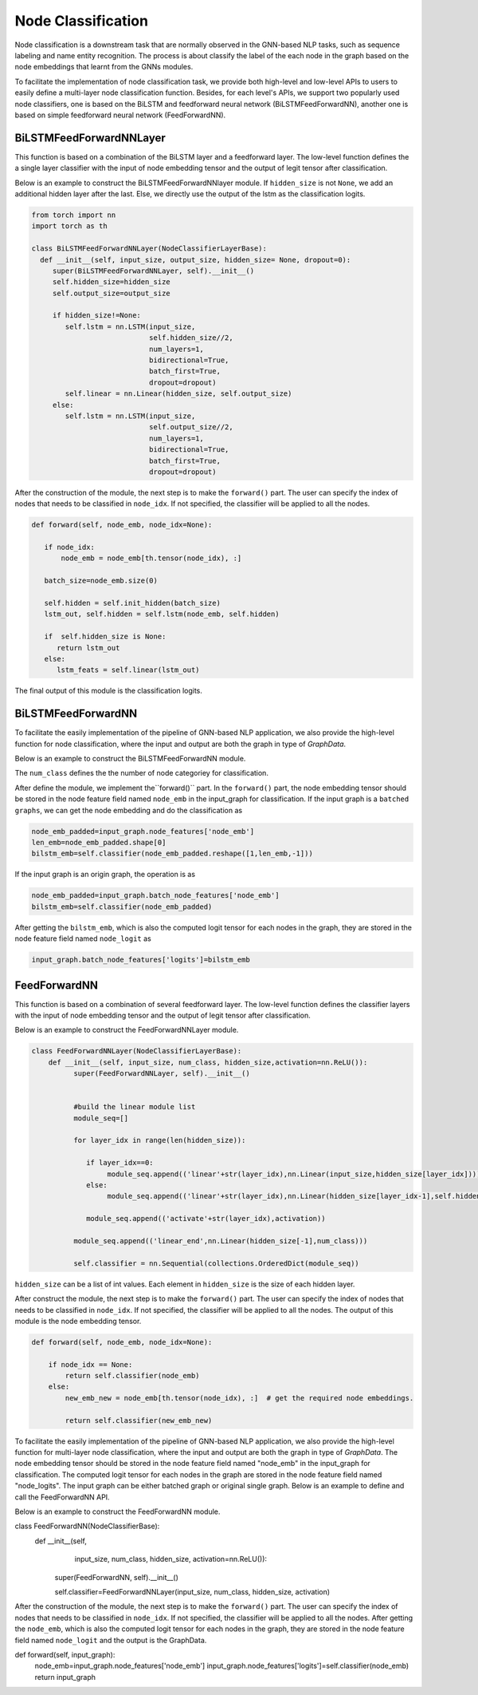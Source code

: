 .. _guide-node_classification:

Node Classification
===================

Node classification is a downstream task that are normally observed in the GNN-based NLP tasks, such as sequence labeling and name entity recognition. The process is about classify the label of the each node in the graph based on the node embeddings that learnt from the GNNs modules.

To facilitate the implementation of node classification task, we provide both high-level and low-level APIs to users to easily define a multi-layer node classification function. Besides, for each level's APIs, we support two popularly used node classifiers, one is based on the BiLSTM and feedforward neural network (BiLSTMFeedForwardNN), another one is based on simple feedforward neural network (FeedForwardNN).



BiLSTMFeedForwardNNLayer
-------------------

This function is based on a combination of the BiLSTM layer and a feedforward layer. The low-level function defines the a single layer classifier with the input of node embedding tensor and the output of legit tensor after classification. 

Below is an example to construct the BiLSTMFeedForwardNNlayer module. If ``hidden_size`` is not ``None``, we add an additional hidden layer after the last. Else, we directly use the output of the lstm as the classification logits.

.. code::
 
   from torch import nn
   import torch as th

   class BiLSTMFeedForwardNNLayer(NodeClassifierLayerBase):   
     def __init__(self, input_size, output_size, hidden_size= None, dropout=0):
        super(BiLSTMFeedForwardNNLayer, self).__init__()
        self.hidden_size=hidden_size
        self.output_size=output_size

        if hidden_size!=None:
           self.lstm = nn.LSTM(input_size, 
                               self.hidden_size//2, 
                               num_layers=1,
                               bidirectional=True,
                               batch_first=True,
                               dropout=dropout)           
           self.linear = nn.Linear(hidden_size, self.output_size)
        else:
           self.lstm = nn.LSTM(input_size,         
      			       self.output_size//2, 
      			       num_layers=1, 
      			       bidirectional=True,
      			       batch_first=True,
      			       dropout=dropout) 

After the construction of the module, the next step is to make the ``forward()`` part. The user can specify the index of nodes that needs to be classified in ``node_idx``. If not specified, the classifier will be applied to all the nodes. 

.. code::

	def forward(self, node_emb, node_idx=None):

     	   if node_idx:
               node_emb = node_emb[th.tensor(node_idx), :]   
       	 	 
  	   batch_size=node_emb.size(0) 
 
           self.hidden = self.init_hidden(batch_size)  
           lstm_out, self.hidden = self.lstm(node_emb, self.hidden)

           if  self.hidden_size is None:                                      
              return lstm_out  
           else:
              lstm_feats = self.linear(lstm_out)


The final output of this module is the classification logits.



BiLSTMFeedForwardNN
-------------------


To facilitate the easily implementation of the pipeline of GNN-based NLP application, we also provide the high-level function for node classification, where the input and output are both the graph in type of `GraphData`. 

Below is an example to construct the BiLSTMFeedForwardNN module.

.. code::
    class BiLSTMFeedForwardNN(NodeClassifierBase):   
       def __init__(self, input_size, num_class, hidden_size=None, dropout=0):
        
        super(BiLSTMFeedForwardNN, self).__init__()
        
        self.classifier=BiLSTMFeedForwardNNLayer(input_size, num_class, hidden_size,dropout=dropout)
        self.num_class=num_class

The ``num_class`` defines the the number of node categoriey for classification. 


After define the module, we implement the``forward()`` part. In the ``forward()`` part, the node embedding tensor should be stored in the node feature field named ``node_emb``  in the input_graph for classification. If the input graph is a ``batched graphs``, we can get the node embedding and do the classification as

.. code::

    node_emb_padded=input_graph.node_features['node_emb']
    len_emb=node_emb_padded.shape[0]
    bilstm_emb=self.classifier(node_emb_padded.reshape([1,len_emb,-1])) 

If the input graph is an origin graph, the operation is as

.. code::

    node_emb_padded=input_graph.batch_node_features['node_emb']
    bilstm_emb=self.classifier(node_emb_padded)  


After getting the ``bilstm_emb``, which is also the computed logit tensor for each nodes in the graph, they are stored in the node feature field named ``node_logit`` as

.. code-block:: python

    input_graph.batch_node_features['logits']=bilstm_emb





FeedForwardNN
---------------

This function is based on a combination of several feedforward layer. The low-level function defines the classifier layers with the input of node embedding tensor and the output of legit tensor after classification. 

Below is an example to construct the FeedForwardNNLayer module.

.. code::

	class FeedForwardNNLayer(NodeClassifierLayerBase):
  	    def __init__(self, input_size, num_class, hidden_size,activation=nn.ReLU()):        
      		  super(FeedForwardNNLayer, self).__init__()
           
            
      		  #build the linear module list
       		  module_seq=[]        
        
       		  for layer_idx in range(len(hidden_size)):

       		     if layer_idx==0:
		          module_seq.append(('linear'+str(layer_idx),nn.Linear(input_size,hidden_size[layer_idx])))
            	     else:
                          module_seq.append(('linear'+str(layer_idx),nn.Linear(hidden_size[layer_idx-1],self.hidden_size[layer_idx])))

                     module_seq.append(('activate'+str(layer_idx),activation))
            
                  module_seq.append(('linear_end',nn.Linear(hidden_size[-1],num_class)))
        
                  self.classifier = nn.Sequential(collections.OrderedDict(module_seq))


``hidden_size`` can be a list of int values. Each element in ``hidden_size`` is the size of each hidden layer. 

After construct the module, the next step is to make the ``forward()`` part. The user can specify the index of nodes that needs to be classified in ``node_idx``. If not specified, the classifier will be applied to all the nodes. The output of this module is the node embedding tensor.

.. code::

    def forward(self, node_emb, node_idx=None):
 
        if node_idx == None:
            return self.classifier(node_emb)
        else:
            new_emb_new = node_emb[th.tensor(node_idx), :]  # get the required node embeddings.

            return self.classifier(new_emb_new)
   
To facilitate the easily implementation of the pipeline of GNN-based NLP application, we also provide the high-level function for multi-layer node classification, where the input and output are both the graph in type of `GraphData`. The node embedding tensor should be stored in the node feature field named "node_emb"  in the input_graph for classification. The computed logit tensor for each nodes in the graph are stored in the node feature field named "node_logits". The input graph can be either batched graph or original single graph. Below is an example to define and call the FeedForwardNN API.


Below is an example to construct the FeedForwardNN module. 

.. code::

class FeedForwardNN(NodeClassifierBase):
    def __init__(self, 
                 input_size, 
                 num_class, 
                 hidden_size, 
                 activation=nn.ReLU()):        
        super(FeedForwardNN, self).__init__()

        self.classifier=FeedForwardNNLayer(input_size, num_class, hidden_size, activation)


After the construction of the module, the next step is to make the ``forward()`` part. The user can specify the index of nodes that needs to be classified in ``node_idx``. If not specified, the classifier will be applied to all the nodes. After getting the ``node_emb``, which is also the computed logit tensor for each nodes in the graph, they are stored in the node feature field named ``node_logit`` and the output is the GraphData.

.. code::

def forward(self, input_graph):
        node_emb=input_graph.node_features['node_emb']
        input_graph.node_features['logits']=self.classifier(node_emb)
        return input_graph

